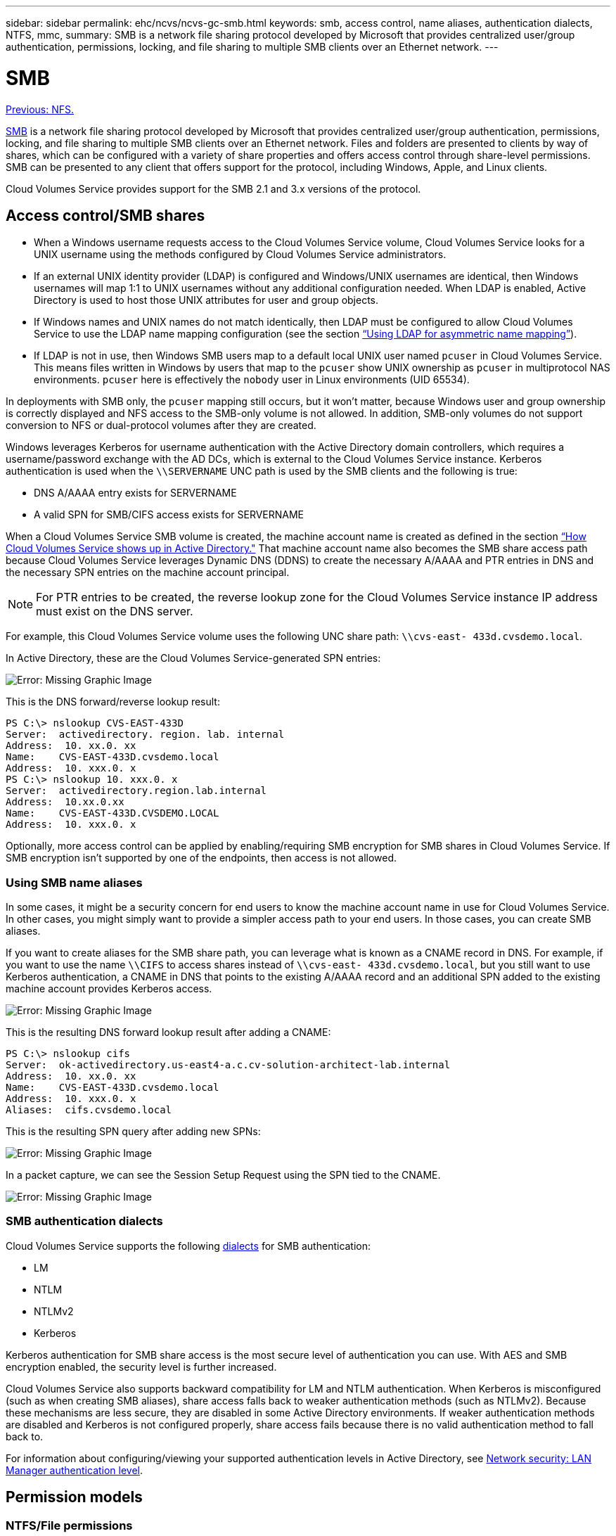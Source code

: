 ---
sidebar: sidebar
permalink: ehc/ncvs/ncvs-gc-smb.html
keywords: smb, access control, name aliases, authentication dialects, NTFS, mmc,
summary: SMB is a network file sharing protocol developed by Microsoft that provides centralized user/group authentication, permissions, locking, and file sharing to multiple SMB clients over an Ethernet network.
---

= SMB
:hardbreaks:
:nofooter:
:icons: font
:linkattrs:
:imagesdir: ./../../media/

//
// This file was created with NDAC Version 2.0 (August 17, 2020)
//
// 2022-05-09 14:20:41.025835
//

link:ncvs-gc-nfs.html[Previous: NFS.]

[.lead]
https://docs.microsoft.com/en-us/previous-versions/windows/it-pro/windows-server-2012-r2-and-2012/hh831795(v=ws.11)[SMB^] is a network file sharing protocol developed by Microsoft that provides centralized user/group authentication, permissions, locking, and file sharing to multiple SMB clients over an Ethernet network. Files and folders are presented to clients by way of shares, which can be configured with a variety of share properties and offers access control through share-level permissions. SMB can be presented to any client that offers support for the protocol, including Windows, Apple, and Linux clients.

Cloud Volumes Service provides support for the SMB 2.1 and 3.x versions of the protocol.

== Access control/SMB shares

* When a Windows username requests access to the Cloud Volumes Service volume, Cloud Volumes Service looks for a UNIX username using the methods configured by Cloud Volumes Service administrators.
* If an external UNIX identity provider (LDAP) is configured and Windows/UNIX usernames are identical, then Windows usernames will map 1:1 to UNIX usernames without any additional configuration needed. When LDAP is enabled, Active Directory is used to host those UNIX attributes for user and group objects.
* If Windows names and UNIX names do not match identically, then LDAP must be configured to allow Cloud Volumes Service to use the LDAP name mapping configuration (see the section link:ncvs-gc-other-nas-infrastructure-service-dependencies.html#ldap#using-ldap-for-asymmetric-name-mapping[“Using LDAP for asymmetric name mapping”]).
* If LDAP is not in use, then Windows SMB users map to a default local UNIX user named `pcuser` in Cloud Volumes Service. This means files written in Windows by users that map to the `pcuser` show UNIX ownership as `pcuser` in multiprotocol NAS environments. `pcuser` here is effectively the `nobody` user in Linux environments (UID 65534).

In deployments with SMB only, the `pcuser` mapping still occurs, but it won’t matter, because Windows user and group ownership is correctly displayed and NFS access to the SMB-only volume is not allowed. In addition, SMB-only volumes do not support conversion to NFS or dual-protocol volumes after they are created.

Windows leverages Kerberos for username authentication with the Active Directory domain controllers, which requires a username/password exchange with the AD DCs, which is external to the Cloud Volumes Service instance. Kerberos authentication is used when the `\\SERVERNAME` UNC path is used by the SMB clients and the following is true:

* DNS A/AAAA entry exists for SERVERNAME
* A valid SPN for SMB/CIFS access exists for SERVERNAME

When a Cloud Volumes Service SMB volume is created, the machine account name is created as defined in the section link:ncvs-gc-considerations-creating-active-directory-connections.html#how-cloud-volumes-service-shows-up-in-active-directory[“How Cloud Volumes Service shows up in Active Directory."] That machine account name also becomes the SMB share access path because Cloud Volumes Service leverages Dynamic DNS (DDNS) to create the necessary A/AAAA and PTR entries in DNS and the necessary SPN entries on the machine account principal.

[NOTE]
For PTR entries to be created, the reverse lookup zone for the Cloud Volumes Service instance IP address must exist on the DNS server.

For example, this Cloud Volumes Service volume uses the following UNC share path: `\\cvs-east- 433d.cvsdemo.local`.

In Active Directory, these are the Cloud Volumes Service-generated SPN entries:

image:ncvs-gc-image6.png[Error: Missing Graphic Image]

This is the DNS forward/reverse lookup result:

....
PS C:\> nslookup CVS-EAST-433D
Server:  activedirectory. region. lab. internal
Address:  10. xx.0. xx
Name:    CVS-EAST-433D.cvsdemo.local
Address:  10. xxx.0. x
PS C:\> nslookup 10. xxx.0. x
Server:  activedirectory.region.lab.internal
Address:  10.xx.0.xx
Name:    CVS-EAST-433D.CVSDEMO.LOCAL
Address:  10. xxx.0. x
....

Optionally, more access control can be applied by enabling/requiring SMB encryption for SMB shares in Cloud Volumes Service. If SMB encryption isn’t supported by one of the endpoints, then access is not allowed.

=== Using SMB name aliases

In some cases, it might be a security concern for end users to know the machine account name in use for Cloud Volumes Service. In other cases, you might simply want to provide a simpler access path to your end users. In those cases, you can create SMB aliases.

If you want to create aliases for the SMB share path, you can leverage what is known as a CNAME record in DNS. For example, if you want to use the name `\\CIFS` to access shares instead of `\\cvs-east- 433d.cvsdemo.local`, but you still want to use Kerberos authentication, a CNAME in DNS that points to the existing A/AAAA record and an additional SPN added to the existing machine account provides Kerberos access.

image:ncvs-gc-image7.png[Error: Missing Graphic Image]

This is the resulting DNS forward lookup result after adding a CNAME:

....
PS C:\> nslookup cifs
Server:  ok-activedirectory.us-east4-a.c.cv-solution-architect-lab.internal
Address:  10. xx.0. xx
Name:    CVS-EAST-433D.cvsdemo.local
Address:  10. xxx.0. x
Aliases:  cifs.cvsdemo.local
....

This is the resulting SPN query after adding new SPNs:

image:ncvs-gc-image8.png[Error: Missing Graphic Image]

In a packet capture, we can see the Session Setup Request using the SPN tied to the CNAME.

image:ncvs-gc-image9.png[Error: Missing Graphic Image]

=== SMB authentication dialects

Cloud Volumes Service supports the following https://docs.microsoft.com/en-us/openspecs/windows_protocols/ms-smb2/8df1a501-ce4e-4287-8848-5f1d4733e280[dialects^] for SMB authentication:

* LM
* NTLM
* NTLMv2
* Kerberos

Kerberos authentication for SMB share access is the most secure level of authentication you can use. With AES and SMB encryption enabled, the security level is further increased.

Cloud Volumes Service also supports backward compatibility for LM and NTLM authentication. When Kerberos is misconfigured (such as when creating SMB aliases), share access falls back to weaker authentication methods (such as NTLMv2). Because these mechanisms are less secure, they are disabled in some Active Directory environments. If weaker authentication methods are disabled and Kerberos is not configured properly, share access fails because there is no valid authentication method to fall back to.

For information about configuring/viewing your supported authentication levels in Active Directory, see https://docs.microsoft.com/en-us/windows/security/threat-protection/security-policy-settings/network-security-lan-manager-authentication-level[Network security: LAN Manager authentication level^].

== Permission models

=== NTFS/File permissions

NTFS permissions are the permissions applied to files and folders in file systems adhering to NTFS logic. You can apply NTFS permissions in `Basic` or `Advanced` and can be set to `Allow` or `Deny` for access control.

Basic permissions include the following:

* Full Control
* Modify
* Read & Execute
* Read
* Write

When you set permissions for a user or group, referred to as an ACE, it resides in an ACL. NTFS permissions use the same read/write/execute basics as UNIX mode bits, but they can also extend to more granular and extended access controls (also known as Special Permissions), such as Take Ownership, Create Folders/Append Data, Write Attributes, and more.

Standard UNIX mode bits do not provide the same level of granularity as NTFS permissions (such as being able to set permissions for individual user and group objects in an ACL or setting extended attributes). However, NFSv4.1 ACLs do provide the same functionality as NTFS ACLs.

NTFS permissions are more specific than share permissions and can be used in conjunction with share permissions. With NTFS permission structures, the most restrictive applies. As such, explicit denials to a user or group overrides even Full Control when defining access rights.

NTFS permissions are controlled from Windows SMB clients.

=== Share permissions

Share permissions are more general than NTFS permissions (Read/Change/Full Control only) and control the initial entry into an SMB share—similar to how NFS export policy rules work.

Although NFS export policy rules control access through host-based information such as IP addresses or host names, SMB share permissions can control access by using user and group ACEs in a share ACL. You can set share ACLs either from the Windows client or from the Cloud Volumes Service management UI.

By default, share ACLs and initial volume ACLs include Everyone with Full Control. The file ACLs should be changed but share permissions are overruled by the file permissions on objects in the share.

For instance, if a user is only allowed Read access to the Cloud Volumes Service volume file ACL, they are denied access to create files and folders even though the share ACL is set to Everyone with Full Control, as shown in the following figure.

image:ncvs-gc-image10.png[Error: Missing Graphic Image]

image:ncvs-gc-image11.png[Error: Missing Graphic Image]

For best security results, do the following:

* Remove Everyone from the share and file ACLs and instead set share access for users or groups.
* Use groups for access control instead of individual users for ease of management and faster removal/addition of users to share ACLs through group management.
* Allow less restrictive, more general share access to the ACEs on the share permissions and lock down access to users and groups with file permissions for more granular access control.
* Avoid general use of explicit deny ACLs, because they override allow ACLs. Limit use of explicit deny ACLs for users or groups that need to be restricted from access to a file system quickly.
* Make sure that you pay attention to the https://www.varonis.com/blog/permission-propagation/[ACL inheritance^] settings when modifying permissions; setting the inheritance flag at the top level of a directory or volume with high file counts means that each file below that directory or volume has inherited permissions added to it, which can create unwanted behavior such as unintended access/denial and long churn of permission modification as each file is adjusted.

== SMB share security features

When you first create a volume with SMB access in Cloud Volumes Service, you are presented with a series of choices for securing that volume.

Some of these choices depend on the Cloud Volumes Service level (Performance or Software) and choices include:

* *Make snapshot directory visible (available for both CVS-Performance and CVS-SW).* This option controls whether or not SMB clients can access the Snapshot directory in an SMB share (`\\server\share\~snapshot` and/or Previous Versions tab). The default setting is Not Checked, which means that the volume defaults to hiding and disallowing access to the `~snapshot` directory, and no Snapshot copies appear in the Previous Versions tab for the volume.

image:ncvs-gc-image12.png[Error: Missing Graphic Image]

Hiding Snapshot copies from end users might be desired for security reasons, performance reasons (hiding these folders from AV scans) or preference. Cloud Volumes Service Snapshots are read- only, so even if these Snapshots are visible, end users cannot delete or modify files in the Snapshot directory. File permissions on the files or folders at the time the Snapshot copy was taken apply. If a file or folder’s permissions change between Snapshot copies, then the changes also apply to the files or folders in the Snapshot directory. Users and groups can gain access to these files or folders based on permissions. While deletes or modifications of files in the Snapshot directory are not possible, it is possible to copy files or folders out of the Snapshot directory.

* *Enable SMB encryption (available for both CVS-Performance and CVS-SW).* SMB encryption is disabled on the SMB share by default (unchecked). Checking the box enables SMB encryption, which means traffic between the SMB client and server is encrypted in-flight with the highest supported encryption levels negotiated. Cloud Volumes Service supports up to AES-256 encryption for SMB. Enabling SMB encryption does carry a performance penalty that might or might not be noticeable to your SMB clients—roughly in the 10-20% range. NetApp strongly encourages testing to see if that performance penalty is acceptable.
* *Hide SMB share (available for both CVS-Performance and CVS-SW).* Setting this option hides the SMB share path from normal browsing. This means that clients that do not know the share path cannot see the shares when accessing the default UNC path (such as `\\CVS-SMB`). When the checkbox is selected, only clients that explicitly know the SMB share path or have the share path defined by a Group Policy Object can access it (security through obfuscation).
* *Enable access-based enumeration (ABE) (CVS-SW only).* This is similar to hiding the SMB share, except the shares or files are only hidden from users or groups that do not have permissions to access the objects. For instance, if Windows user `joe` is not allowed at least Read access through the permissions, then the Windows user `joe` cannot see the SMB share or files at all. This is disabled by default,  and you can enable it by selecting the checkbox. For more information on ABE, see the NetApp Knowledge Base article https://kb.netapp.com/Advice_and_Troubleshooting/Data_Storage_Software/ONTAP_OS/How_does_Access_Based_Enumeration_(ABE)_work[How does Access Based Enumeration (ABE) work?^]
* *Enable Continuously Available (CA) share support (CVS-Performance only).* https://kb.netapp.com/Advice_and_Troubleshooting/Data_Storage_Software/ONTAP_OS/What_are_SMB_Continuously_Available_(CA)_Shares[Continuously Available SMB shares^] provide a way to minimize application disruptions during failover events by replicating lock states across nodes in the Cloud Volumes Service backend system. This is not a security feature, but it does offer better overall resiliency. Currently, only SQL Server and FSLogix applications are supported for this functionality.

== Default hidden shares

When an SMB server is created in Cloud Volumes Service, there are https://library.netapp.com/ecmdocs/ECMP1366834/html/GUID-5B56B12D-219C-4E23-B3F8-1CB1C4F619CE.html[hidden administrative shares^] (using the $ naming convention) that are created in addition to the data volume SMB share.  These include C$ (namespace access) and IPC$ (sharing named pipes for communication between programs, such as the remote procedure calls (RPC) used for Microsoft Management Console (MMC) access).

The IPC$ share contains no share ACLs and cannot be modified—it is strictly used for RPC calls and https://docs.microsoft.com/en-us/troubleshoot/windows-server/networking/inter-process-communication-share-null-session[Windows disallows anonymous access to these shares by default^].

The C$ share allows BUILTIN/Administrators access by default, but Cloud Volumes Service automation removes the share ACL and does not allow access to anyone because access to the C$ share allows visibility into all mounted volumes in the Cloud Volumes Service file systems. As a result, attempts to navigate to `\\SERVER\C$` fail.

== Accounts with local/BUILTIN administrator/backup rights

Cloud Volumes Service SMB servers maintain similar functionality to regular Windows SMB servers in that there are local groups (such as BUILTIN\Administrators) that apply access rights to select domain users and groups.

When you specify a user to be added to Backup Users, the user is added to the BUILTIN\Backup Operators group in the Cloud Volumes Service instance that uses that Active Directory connection, which then gets the https://docs.microsoft.com/en-us/windows-hardware/drivers/ifs/privileges[SeBackupPrivilege and SeRestorePrivilege^].

When you add a user to Security Privilege Users, the user is given the SeSecurityPrivilege, which is useful in some application use cases, such as https://docs.netapp.com/us-en/ontap/smb-hyper-v-sql/add-sesecurityprivilege-user-account-task.html[SQL Server on SMB shares^].

image:ncvs-gc-image13.png[Error: Missing Graphic Image]

You can view Cloud Volumes Service local group memberships through the MMC with the proper privileges. The following figure shows users that have been added by using the Cloud Volumes Service console.

image:ncvs-gc-image14.png[Error: Missing Graphic Image]

The following table shows the list of default BUILTIN groups and what users/groups are added by default.

|===
|Local/BUILTIN group |Default members

|BUILTIN\Administrators*
|DOMAIN\Domain Admins
|BUILTIN\Backup Operators*
|None
|BUILTIN\Guests
|DOMAIN\Domain Guests
|BUILTIN\Power Users
|None
|BUILTIN\Domain Users
|DOMAIN\Domain Users
|===

*Group membership controlled in Cloud Volumes Service Active Directory connection configuration.

You can view local users and groups (and group members) in the MMC window, but you cannot add or delete objects or change group memberships from this console. By default, only the Domain Admins group and Administrator are added to the BUILTIN\Administrators group in Cloud Volumes Service. Currently, you cannot modify this.

image:ncvs-gc-image15.png[Error: Missing Graphic Image]

image:ncvs-gc-image16.png[Error: Missing Graphic Image]

== MMC/Computer Management access

SMB access in Cloud Volumes Service provides connectivity to the Computer Management MMC, which allows you to view shares, manage share ACLs, ands view/manage SMB sessions and open files.

To use the MMC to view SMB shares and sessions in Cloud Volumes Service, the user logged in currently must be a domain administrator. Other users are allowed access to view or manage the SMB server from MMC and receive a You Do Not Have Permissions dialog box when attempting to view shares or sessions on the Cloud Volumes Service SMB instance.

To connect to the SMB server, open Computer Management, right click Computer Management and then select Connect To Another Computer. This opens the Select Computer dialog box where you can enter the SMB server name (found in the Cloud Volumes Service volume information).

When you view SMB shares with the proper permissions, you see all available shares in the Cloud Volumes Service instance that share the Active Directory connection. To control this behavior, set the Hide SMB Shares option on the Cloud Volumes Service volume instance.

Remember, only one Active Directory connection is allowed per region.

image:ncvs-gc-image17.png[Error: Missing Graphic Image]

image:ncvs-gc-image18.png[Error: Missing Graphic Image]

The following table shows a list of supported/unsupported functionality for the MMC.

|===
|Supported functions |Unsupported functions

a|* View shares
* View active SMB sessions
* View open files
* View local users and groups
* View local group memberships
* Enumerate the list of sessions, files, and tree connections in the system
* Close open files in the system
* Close open sessions
* Create/manage shares
a|* Creating new local users/groups
* Managing/viewing existing local user/groups
* View events or performance logs
* Managing storage
* Managing services and applications
|===

== SMB server security information

The SMB server in Cloud Volumes Service uses a series of options that define security policies for SMB connections, including things such as Kerberos clock skew, ticket age, encryption, and more.

The following table contains a list of those options, what they do, the default configurations, and if they can be modified with Cloud Volumes Service.  Some options do not apply to Cloud Volumes Service.

|===
|Security option |What it does |Default value |Can change?

|Maximum Kerberos Clock Skew (minutes)
|Maximum time skew between Cloud Volumes Service and domain controllers. If the time skew exceeds 5 minutes, Kerberos authentication fails. This is set to the Active Directory default value.
|5
|No
|Kerberos Ticket Lifetime (hours)
|Maximum time a Kerberos ticket remains valid before requiring a renewal. If no renewal occurs before the 10 hours, you must obtain a new ticket. Cloud Volumes Service performs these renewals automatically. 10 hours is the Active Directory default value.
|10
|No
|Maximum Kerberos Ticket Renewal (days)
|Maximum number of days that a Kerberos ticket can be renewed before a new authorization request is needed. Cloud Volumes Service automatically renews tickets for SMB connections. Seven days is the Active Directory default value.
|7
|No
|Kerberos KDC Connection Timeout (secs)
|The number of seconds before a KDC connection times out.
|3
|No
|Require Signing for Incoming SMB Traffic
|Setting to require signing for SMB traffic. If set to true, clients that do not support signing fail connectivity.
|False
|
|Require Password Complexity for Local User Accounts
|Used for passwords on local SMB users. Cloud Volumes Service does not support local user creation, so this option does not apply to Cloud Volumes Service.
|True
|No
|Use start_tls for Active Directory LDAP Connections
|Used to enable start TLS connections for Active Directory LDAP. Cloud Volumes Service does not currently support enabling this.
|False
|No
|Is AES-128 and AES-256 Encryption for Kerberos Enabled
|This controls whether AES encryption is used for Active Directory connections and is controlled with the Enable AES Encryption for Active Directory Authentication option when creating/modifying the Active Directory connection.
|False
|Yes
|LM Compatibility Level
|Level of supported authentication dialects for Active Directory connections. See the section “<<SMB authentication dialects>>” for more information.
|ntlmv2-krb
|No
|Require SMB Encryption for Incoming CIFS Traffic
|Requires SMB encryption for all shares. This is not used by Cloud Volumes Service; instead, set encryption on a per-volume basis (see the section “<<SMB share security features>>”).
|False
|No
|Client Session Security
|Sets signing and/or sealing for LDAP communication. This is not currently set in Cloud Volumes Service but might be needed in future releases to address . Remediation for LDAP authentication issues due to the Windows patch is covered in the section link:ncvs-gc-other-nas-infrastructure-service-dependencies.html#ldap#ldap-channel-binding[“LDAP channel binding.”].
|None
|No
|SMB2 enable for DC connections
|Uses SMB2 for DC connections. Enabled by default.
|System-default
|No
|LDAP Referral Chasing
|When using multiple LDAP servers, referral chasing allows the client to refer to other LDAP servers in the list when an entry is not found in the first server. This is currently not supported by Cloud Volumes Service.
|False
|No
|Use LDAPS for Secure Active Directory Connections
|Enables the use of LDAP over SSL. Currently not supported by Cloud Volumes Service.
|False
|No
|Encryption is required for DC Connection
|Requires encryption for successful DC connections. Disabled by default in Cloud Volumes Service.
|False
|No
|===

link:ncvs-gc-dual-protocol-multiprotocol.html[Next: Dual-protocol/multiprotocol.]
